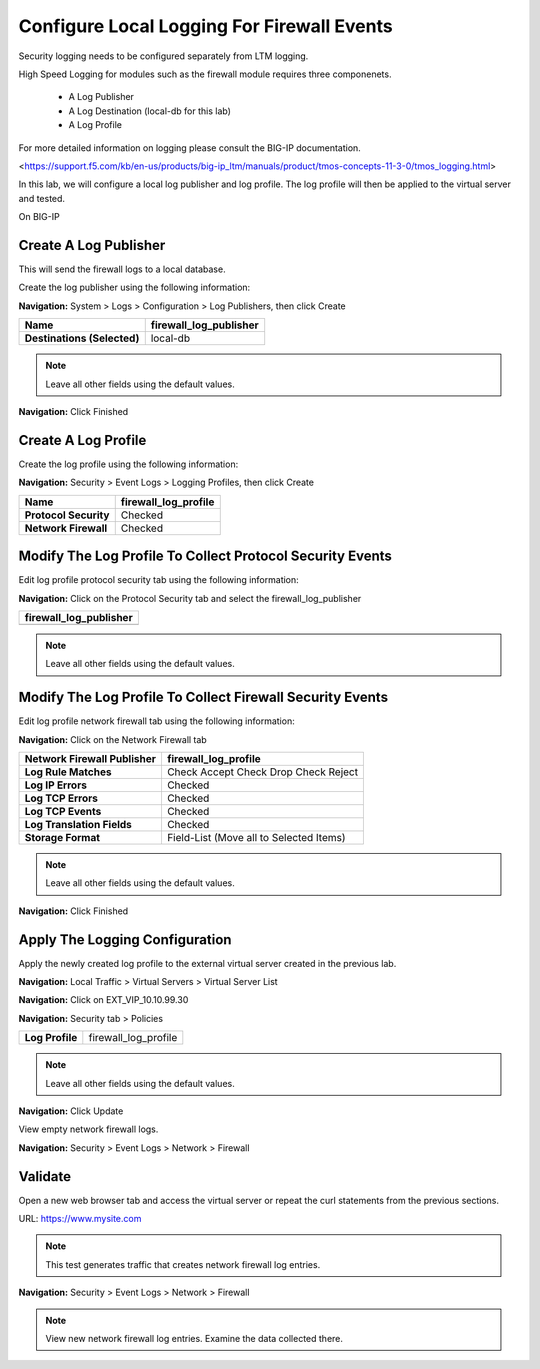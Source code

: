 Configure Local Logging For Firewall Events
===========================================

Security logging needs to be configured separately from LTM logging. 

High Speed Logging for modules such as the firewall module requires three componenets.

  - A Log Publisher
  - A Log Destination (local-db for this lab)
  - A Log Profile

For more detailed information on logging please consult the BIG-IP documentation.

<https://support.f5.com/kb/en-us/products/big-ip_ltm/manuals/product/tmos-concepts-11-3-0/tmos_logging.html>


In this lab, we will configure a local log publisher and log profile. The
log profile will then be applied to the virtual server and tested.

On BIG-IP

Create A Log Publisher
----------------------

This will send the firewall logs to a local database.

Create the log publisher using the following information:

**Navigation:** System > Logs > Configuration > Log Publishers, then click
Create

+-------------------------------+----------------------------+
| **Name**                      | firewall\_log\_publisher   |
+===============================+============================+
| **Destinations (Selected)**   | local-db                   |
+-------------------------------+----------------------------+

|image24|

.. NOTE:: Leave all other fields using the default values.

**Navigation:** Click Finished

Create A Log Profile
--------------------

Create the log profile using the following information:

**Navigation:** Security > Event Logs > Logging Profiles, then click Create

+-------------------------+--------------------------+
| **Name**                | firewall\_log\_profile   |
+=========================+==========================+
| **Protocol Security**   | Checked                  |
+-------------------------+--------------------------+
| **Network Firewall**    | Checked                  |
+-------------------------+--------------------------+

Modify The Log Profile To Collect Protocol Security Events
----------------------------------------------------------

Edit log profile protocol security tab using the following information:

**Navigation:** Click on the Protocol Security tab and select the firewall_log_publisher

+----------------------------+
| firewall\_log\_publisher   |
+============================+
+----------------------------+

|image25|

.. NOTE:: Leave all other fields using the default values.

Modify The Log Profile To Collect Firewall Security Events
----------------------------------------------------------

Edit log profile network firewall tab using the following information:

**Navigation:** Click on the Network Firewall tab

+----------------------------------+-------------------------------------------+
| **Network Firewall Publisher**   | firewall\_log\_profile                    |
+==================================+===========================================+
| **Log Rule Matches**             | Check Accept                              |
|                                  | Check Drop                                |
|                                  | Check Reject                              |
+----------------------------------+-------------------------------------------+
| **Log IP Errors**                | Checked                                   |
+----------------------------------+-------------------------------------------+
| **Log TCP Errors**               | Checked                                   |
+----------------------------------+-------------------------------------------+
| **Log TCP Events**               | Checked                                   |
+----------------------------------+-------------------------------------------+
| **Log Translation Fields**       | Checked                                   |
+----------------------------------+-------------------------------------------+
| **Storage Format**               | Field-List (Move all to Selected Items)   |
+----------------------------------+-------------------------------------------+

    |image26|

.. NOTE:: Leave all other fields using the default values.

**Navigation:** Click Finished

Apply The Logging Configuration
-------------------------------

Apply the newly created log profile to the external virtual server created in the previous lab.

**Navigation:** Local Traffic > Virtual Servers > Virtual Server List

**Navigation:** Click on EXT\_VIP\_10.10.99.30

**Navigation:** Security tab > Policies

+-------------------+--------------------------+
| **Log Profile**   | firewall\_log\_profile   |
+-------------------+--------------------------+


|image27|

.. NOTE:: Leave all other fields using the default values.

**Navigation:** Click Update

View empty network firewall logs.

**Navigation:** Security > Event Logs > Network > Firewall

|image28|

Validate
--------

Open a new web browser tab and access the virtual server or repeat the
curl statements from the previous sections.

URL: https://www.mysite.com

.. NOTE:: This test generates traffic that creates network firewall log entries.

**Navigation:** Security > Event Logs > Network > Firewall

|image29|

.. NOTE:: View new network firewall log entries. Examine the data collected there.

.. |image24| image:: media/image26.png
   :width: 7.05278in
   :height: 2.93819in
.. |image25| image:: media/image27.png
   :width: 7.04444in
   :height: 2.53958in
.. |image26| image:: media/image28.png
   :width: 4.83169in
   :height: 5.41497in
.. |image27| image:: media/image29.png
   :width: 7.04167in
   :height: 5.88889in
.. |image28| image:: media/image30.png
   :width: 7.25278in
   :height: 1.01170in
.. |image29| image:: media/image31.jpeg
   :width: 6.73811in
   :height: 1.69444in